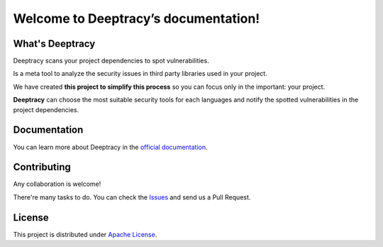 Welcome to Deeptracy’s documentation!
=====================================

What's Deeptracy
----------------

Deeptracy scans your project dependencies to spot vulnerabilities.

Is a meta tool to analyze the security issues in third party libraries used in your project.

We have created **this project to simplify this process** so you can focus only in the important: your project.

**Deeptracy** can choose the most suitable security tools for each languages and notify the spotted vulnerabilities in the project dependencies.

Documentation
-------------

You can learn more about Deeptracy in the `official documentation`_.

Contributing
------------

Any collaboration is welcome!

There're many tasks to do. You can check the `Issues`_ and send us a Pull Request.

License
-------

This project is distributed under `Apache License`_.

.. _`official documentation`: https://deeptracy.readthedocs.io/en/latest/
.. _`Apache License`: https://github.com/BBVA/deeptracy/blob/master/LICENSE
.. _`Issues`: https://github.com/bbva/deeptracy/issues/
